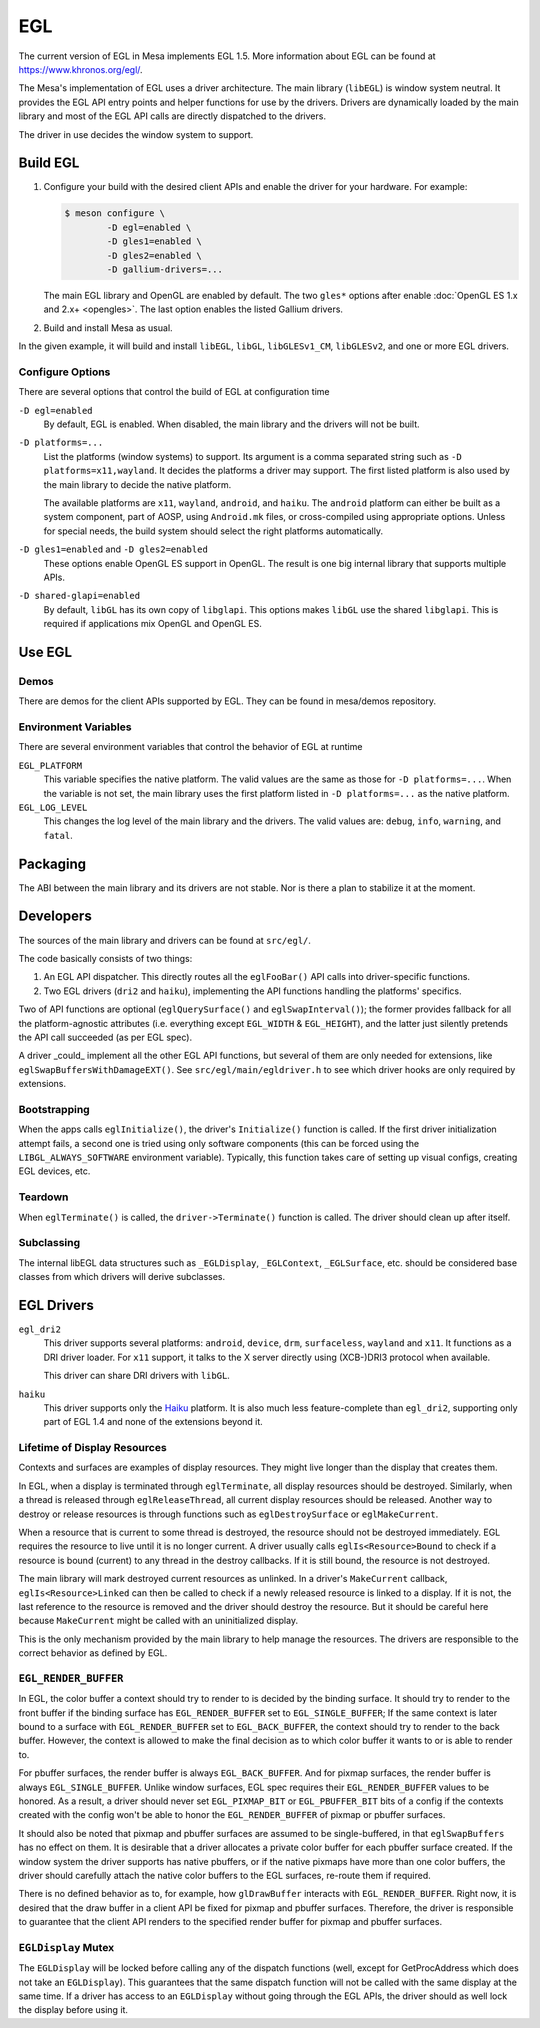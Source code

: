 EGL
===

The current version of EGL in Mesa implements EGL 1.5. More information
about EGL can be found at https://www.khronos.org/egl/.

The Mesa's implementation of EGL uses a driver architecture. The main
library (``libEGL``) is window system neutral. It provides the EGL API
entry points and helper functions for use by the drivers. Drivers are
dynamically loaded by the main library and most of the EGL API calls are
directly dispatched to the drivers.

The driver in use decides the window system to support.

Build EGL
---------

#. Configure your build with the desired client APIs and enable the
   driver for your hardware. For example:

   .. code-block:: sh

      $ meson configure \
              -D egl=enabled \
              -D gles1=enabled \
              -D gles2=enabled \
              -D gallium-drivers=...

   The main EGL library and OpenGL are enabled by default. The two
   ``gles*`` options after enable :doc:`OpenGL ES 1.x and 2.x+
   <opengles>`. The last option enables the listed Gallium drivers.

#. Build and install Mesa as usual.

In the given example, it will build and install ``libEGL``, ``libGL``,
``libGLESv1_CM``, ``libGLESv2``, and one or more EGL drivers.

Configure Options
~~~~~~~~~~~~~~~~~

There are several options that control the build of EGL at configuration
time

``-D egl=enabled``
   By default, EGL is enabled. When disabled, the main library and the
   drivers will not be built.

``-D platforms=...``
   List the platforms (window systems) to support. Its argument is a
   comma separated string such as ``-D platforms=x11,wayland``. It decides
   the platforms a driver may support. The first listed platform is also
   used by the main library to decide the native platform.

   The available platforms are ``x11``, ``wayland``,
   ``android``, and ``haiku``. The ``android`` platform
   can either be built as a system component, part of AOSP, using
   ``Android.mk`` files, or cross-compiled using appropriate options.
   Unless for special needs, the build system should select the right
   platforms automatically.

``-D gles1=enabled`` and ``-D gles2=enabled``
   These options enable OpenGL ES support in OpenGL. The result is one
   big internal library that supports multiple APIs.

``-D shared-glapi=enabled``
   By default, ``libGL`` has its own copy of ``libglapi``. This options
   makes ``libGL`` use the shared ``libglapi``. This is required if
   applications mix OpenGL and OpenGL ES.

Use EGL
-------

Demos
~~~~~

There are demos for the client APIs supported by EGL. They can be found
in mesa/demos repository.

Environment Variables
~~~~~~~~~~~~~~~~~~~~~

There are several environment variables that control the behavior of EGL
at runtime

``EGL_PLATFORM``
   This variable specifies the native platform. The valid values are the
   same as those for ``-D platforms=...``. When the variable is not set,
   the main library uses the first platform listed in
   ``-D platforms=...`` as the native platform.

``EGL_LOG_LEVEL``
   This changes the log level of the main library and the drivers. The
   valid values are: ``debug``, ``info``, ``warning``, and ``fatal``.

Packaging
---------

The ABI between the main library and its drivers are not stable. Nor is
there a plan to stabilize it at the moment.

Developers
----------

The sources of the main library and drivers can be found at
``src/egl/``.

The code basically consists of two things:

1. An EGL API dispatcher. This directly routes all the ``eglFooBar()``
   API calls into driver-specific functions.

2. Two EGL drivers (``dri2`` and ``haiku``), implementing the API
   functions handling the platforms' specifics.

Two of API functions are optional (``eglQuerySurface()`` and
``eglSwapInterval()``); the former provides fallback for all the
platform-agnostic attributes (i.e. everything except ``EGL_WIDTH``
& ``EGL_HEIGHT``), and the latter just silently pretends the API call
succeeded (as per EGL spec).

A driver _could_ implement all the other EGL API functions, but several of
them are only needed for extensions, like ``eglSwapBuffersWithDamageEXT()``.
See ``src/egl/main/egldriver.h`` to see which driver hooks are only
required by extensions.

Bootstrapping
~~~~~~~~~~~~~

When the apps calls ``eglInitialize()``, the driver's ``Initialize()``
function is called. If the first driver initialization attempt fails,
a second one is tried using only software components (this can be forced
using the ``LIBGL_ALWAYS_SOFTWARE`` environment variable). Typically,
this function takes care of setting up visual configs, creating EGL
devices, etc.

Teardown
~~~~~~~~

When ``eglTerminate()`` is called, the ``driver->Terminate()`` function
is called. The driver should clean up after itself.

Subclassing
~~~~~~~~~~~

The internal libEGL data structures such as ``_EGLDisplay``,
``_EGLContext``, ``_EGLSurface``, etc. should be considered base classes
from which drivers will derive subclasses.

EGL Drivers
-----------

``egl_dri2``
   This driver supports several platforms: ``android``, ``device``,
   ``drm``, ``surfaceless``, ``wayland`` and ``x11``. It functions as
   a DRI driver loader. For ``x11`` support, it talks to the X server
   directly using (XCB-)DRI3 protocol when available.

   This driver can share DRI drivers with ``libGL``.

``haiku``
   This driver supports only the `Haiku <https://www.haiku-os.org/>`__
   platform. It is also much less feature-complete than ``egl_dri2``,
   supporting only part of EGL 1.4 and none of the extensions beyond it.

Lifetime of Display Resources
~~~~~~~~~~~~~~~~~~~~~~~~~~~~~

Contexts and surfaces are examples of display resources. They might live
longer than the display that creates them.

In EGL, when a display is terminated through ``eglTerminate``, all
display resources should be destroyed. Similarly, when a thread is
released through ``eglReleaseThread``, all current display resources
should be released. Another way to destroy or release resources is
through functions such as ``eglDestroySurface`` or ``eglMakeCurrent``.

When a resource that is current to some thread is destroyed, the
resource should not be destroyed immediately. EGL requires the resource
to live until it is no longer current. A driver usually calls
``eglIs<Resource>Bound`` to check if a resource is bound (current) to
any thread in the destroy callbacks. If it is still bound, the resource
is not destroyed.

The main library will mark destroyed current resources as unlinked. In a
driver's ``MakeCurrent`` callback, ``eglIs<Resource>Linked`` can then be
called to check if a newly released resource is linked to a display. If
it is not, the last reference to the resource is removed and the driver
should destroy the resource. But it should be careful here because
``MakeCurrent`` might be called with an uninitialized display.

This is the only mechanism provided by the main library to help manage
the resources. The drivers are responsible to the correct behavior as
defined by EGL.

``EGL_RENDER_BUFFER``
~~~~~~~~~~~~~~~~~~~~~

In EGL, the color buffer a context should try to render to is decided by
the binding surface. It should try to render to the front buffer if the
binding surface has ``EGL_RENDER_BUFFER`` set to ``EGL_SINGLE_BUFFER``;
If the same context is later bound to a surface with
``EGL_RENDER_BUFFER`` set to ``EGL_BACK_BUFFER``, the context should try
to render to the back buffer. However, the context is allowed to make
the final decision as to which color buffer it wants to or is able to
render to.

For pbuffer surfaces, the render buffer is always ``EGL_BACK_BUFFER``.
And for pixmap surfaces, the render buffer is always
``EGL_SINGLE_BUFFER``. Unlike window surfaces, EGL spec requires their
``EGL_RENDER_BUFFER`` values to be honored. As a result, a driver should
never set ``EGL_PIXMAP_BIT`` or ``EGL_PBUFFER_BIT`` bits of a config if
the contexts created with the config won't be able to honor the
``EGL_RENDER_BUFFER`` of pixmap or pbuffer surfaces.

It should also be noted that pixmap and pbuffer surfaces are assumed to
be single-buffered, in that ``eglSwapBuffers`` has no effect on them. It
is desirable that a driver allocates a private color buffer for each
pbuffer surface created. If the window system the driver supports has
native pbuffers, or if the native pixmaps have more than one color
buffers, the driver should carefully attach the native color buffers to
the EGL surfaces, re-route them if required.

There is no defined behavior as to, for example, how ``glDrawBuffer``
interacts with ``EGL_RENDER_BUFFER``. Right now, it is desired that the
draw buffer in a client API be fixed for pixmap and pbuffer surfaces.
Therefore, the driver is responsible to guarantee that the client API
renders to the specified render buffer for pixmap and pbuffer surfaces.

``EGLDisplay`` Mutex
~~~~~~~~~~~~~~~~~~~~

The ``EGLDisplay`` will be locked before calling any of the dispatch
functions (well, except for GetProcAddress which does not take an
``EGLDisplay``). This guarantees that the same dispatch function will
not be called with the same display at the same time. If a driver has
access to an ``EGLDisplay`` without going through the EGL APIs, the
driver should as well lock the display before using it.
